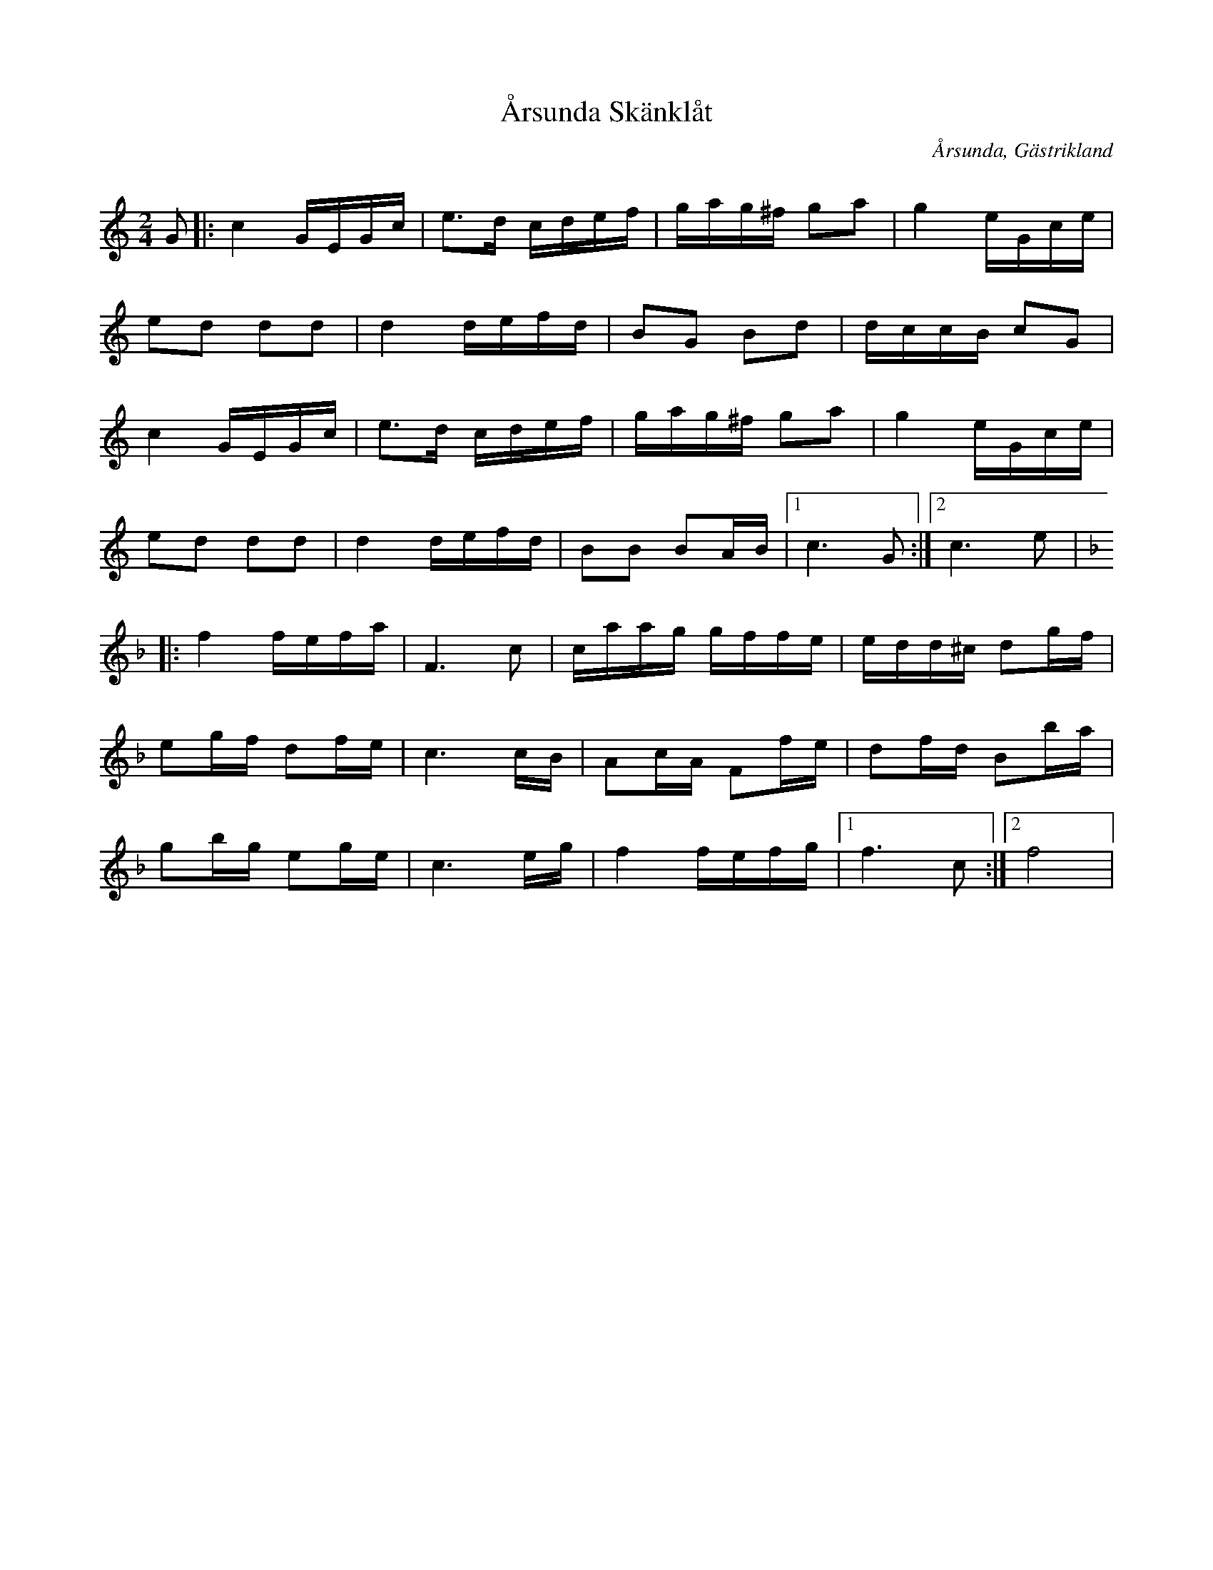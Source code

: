 %%abc-charset utf-8

X:1
T:Årsunda Skänklåt
R:Skänklåt
Z:Göran Hed 2009-01-06
O:Årsunda, Gästrikland
S:efter Erik Hartwig
Q:80
M: 2/4
L: 1/16
K:C 
G2|:c4 GEGc|e3d cdef|gag^f g2a2|g4 eGce|
e2d2 d2d2|d4 defd|B2G2 B2d2|dccB c2G2|
c4 GEGc|e3d cdef|gag^f g2a2|g4 eGce|
e2d2 d2d2|d4 defd|B2B2 B2AB|1c6 G2:|2c6 e2|
K:F
|:f4 fefa|F6 c2|caag gffe|edd^c d2gf|
e2gf d2fe|c6 cB|A2cA F2fe|d2fd B2ba|
g2bg e2ge|c6 eg|f4 fefg|1f6 c2:|2f8|

